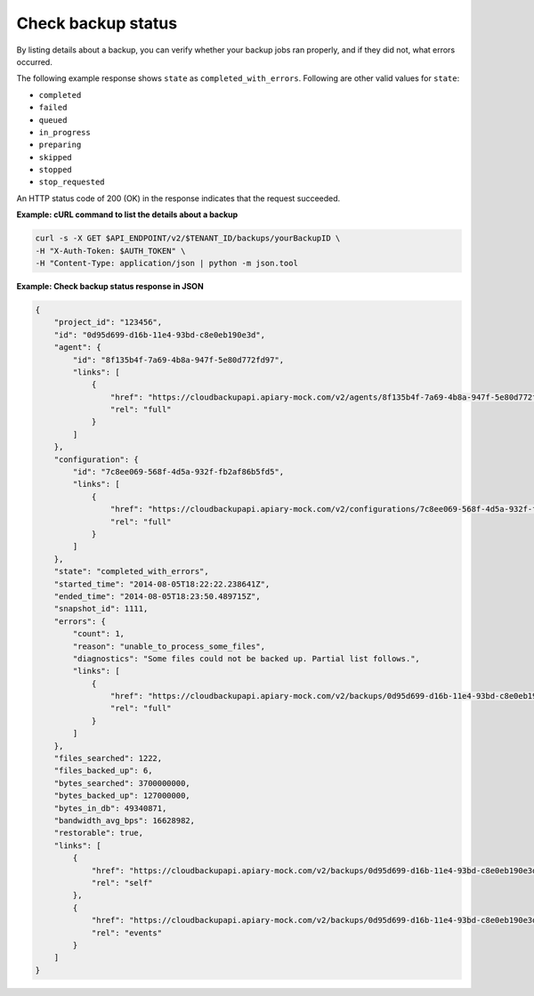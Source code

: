 .. _gsg-check-backup-status:

Check backup status
~~~~~~~~~~~~~~~~~~~~~~

By listing details about a backup, you can verify whether your backup jobs ran properly, 
and if they did not, what errors occurred.

The following example response shows ``state`` as ``completed_with_errors``. Following are other
valid values for ``state``:

-  ``completed``

-  ``failed``

-  ``queued``

-  ``in_progress``

-  ``preparing``

-  ``skipped``

-  ``stopped``

-  ``stop_requested``


An HTTP status code of 200 (OK) in the response indicates that the
request succeeded.
 
**Example: cURL command to list the details about a backup**

.. code::  

   curl -s -X GET $API_ENDPOINT/v2/$TENANT_ID/backups/yourBackupID \
   -H "X-Auth-Token: $AUTH_TOKEN" \
   -H "Content-Type: application/json | python -m json.tool

**Example: Check backup status response in JSON**

.. code::

   {
       "project_id": "123456",
       "id": "0d95d699-d16b-11e4-93bd-c8e0eb190e3d",
       "agent": {
           "id": "8f135b4f-7a69-4b8a-947f-5e80d772fd97",
           "links": [
               {
                   "href": "https://cloudbackupapi.apiary-mock.com/v2/agents/8f135b4f-7a69-4b8a-947f-5e80d772fd97", 
                   "rel": "full"
               }
           ]
       },
       "configuration": {
           "id": "7c8ee069-568f-4d5a-932f-fb2af86b5fd5",
           "links": [
               {
                   "href": "https://cloudbackupapi.apiary-mock.com/v2/configurations/7c8ee069-568f-4d5a-932f-fb2af86b5fd5", 
                   "rel": "full"
               }
           ]
       },
       "state": "completed_with_errors",
       "started_time": "2014-08-05T18:22:22.238641Z",
       "ended_time": "2014-08-05T18:23:50.489715Z",
       "snapshot_id": 1111,
       "errors": {
           "count": 1,
           "reason": "unable_to_process_some_files",
           "diagnostics": "Some files could not be backed up. Partial list follows.",
           "links": [
               {
                   "href": "https://cloudbackupapi.apiary-mock.com/v2/backups/0d95d699-d16b-11e4-93bd-c8e0eb190e3d/errors",
                   "rel": "full"
               }
           ]
       },
       "files_searched": 1222,
       "files_backed_up": 6,
       "bytes_searched": 3700000000,
       "bytes_backed_up": 127000000,
       "bytes_in_db": 49340871,
       "bandwidth_avg_bps": 16628982,
       "restorable": true,
       "links": [
           {
               "href": "https://cloudbackupapi.apiary-mock.com/v2/backups/0d95d699-d16b-11e4-93bd-c8e0eb190e3d",
               "rel": "self"
           },
           {
               "href": "https://cloudbackupapi.apiary-mock.com/v2/backups/0d95d699-d16b-11e4-93bd-c8e0eb190e3d/events",
               "rel": "events"
           }
       ]
   }
